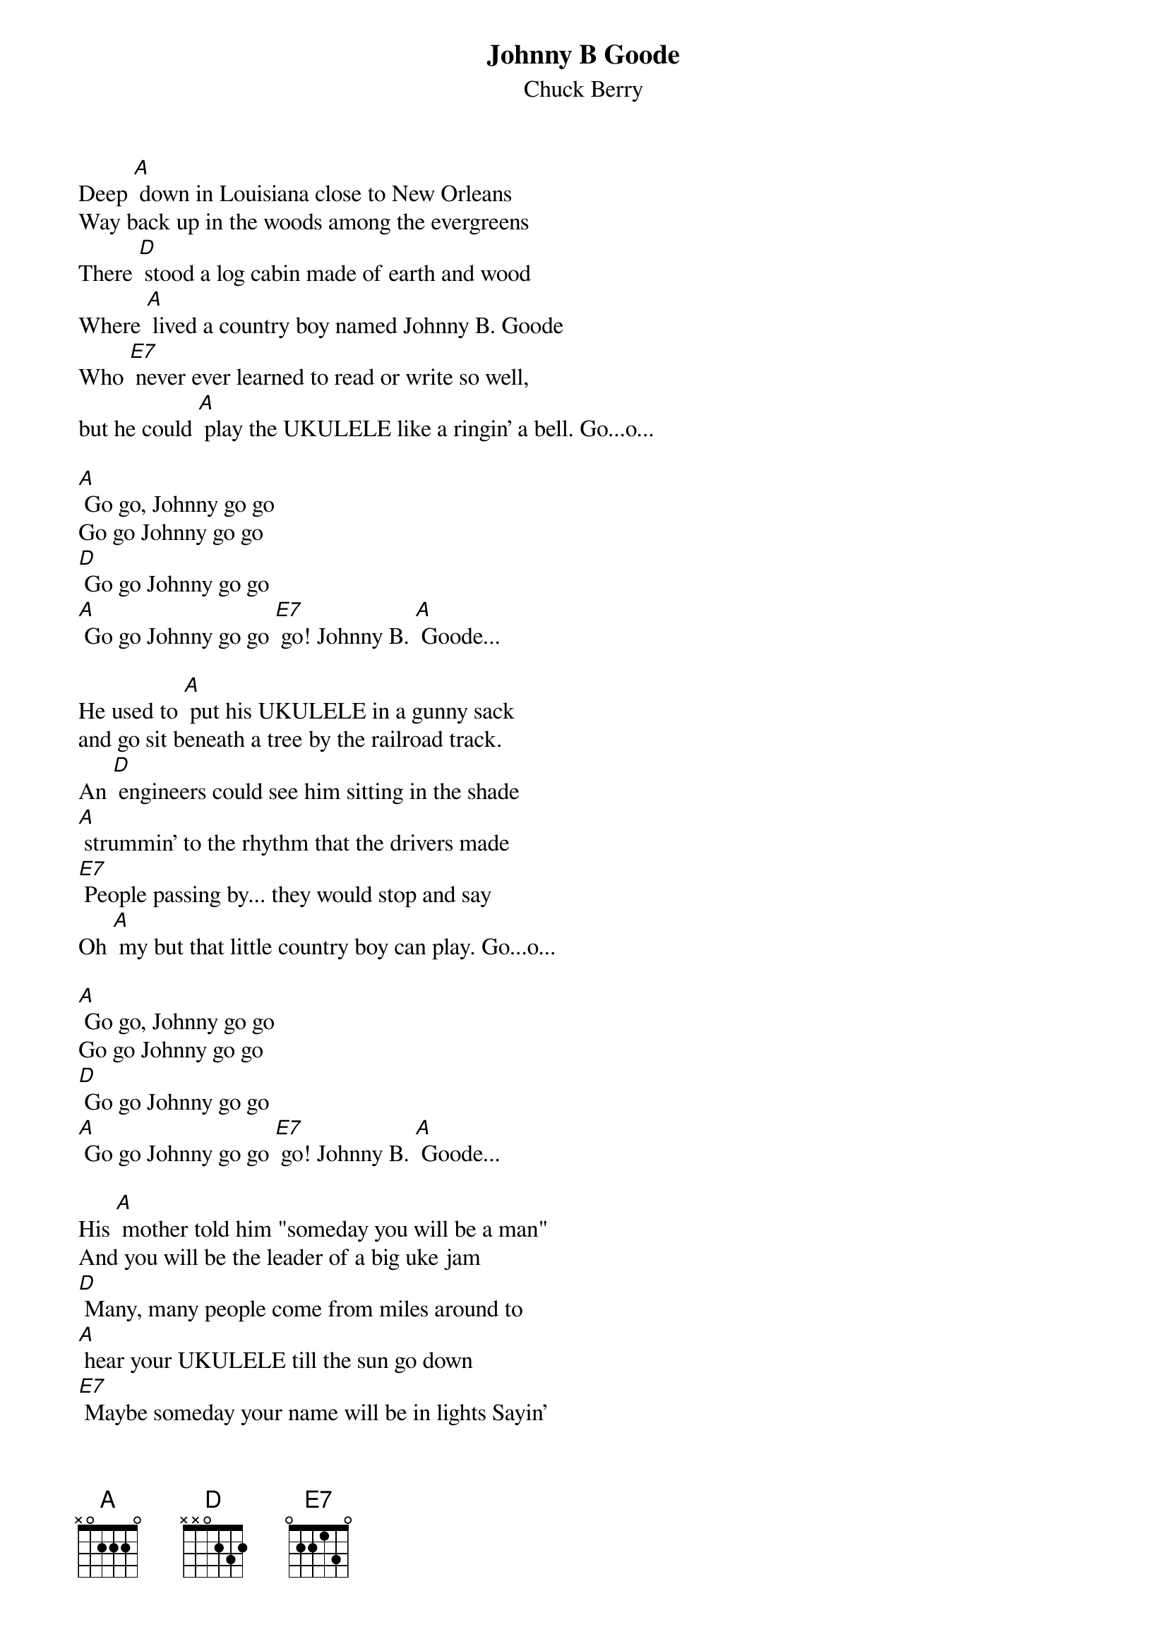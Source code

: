 {t: Johnny B Goode}
{st: Chuck Berry}

Deep [A] down in Louisiana close to New Orleans
Way back up in the woods among the evergreens
There [D] stood a log cabin made of earth and wood
Where [A] lived a country boy named Johnny B. Goode
Who [E7] never ever learned to read or write so well,
but he could [A] play the UKULELE like a ringin' a bell. Go...o...

[A] Go go, Johnny go go
Go go Johnny go go
[D] Go go Johnny go go
[A] Go go Johnny go go [E7] go! Johnny B. [A] Goode...

He used to [A] put his UKULELE in a gunny sack
and go sit beneath a tree by the railroad track.
An [D] engineers could see him sitting in the shade
[A] strummin' to the rhythm that the drivers made
[E7] People passing by... they would stop and say
Oh [A] my but that little country boy can play. Go...o...

[A] Go go, Johnny go go
Go go Johnny go go
[D] Go go Johnny go go
[A] Go go Johnny go go [E7] go! Johnny B. [A] Goode...

His [A] mother told him "someday you will be a man"
And you will be the leader of a big uke jam
[D] Many, many people come from miles around to
[A] hear your UKULELE till the sun go down
[E7] Maybe someday your name will be in lights Sayin'
[A] 'Johnny B. Goode tonight'. Go...o...

[A] Go go, Johnny go go
Go go Johnny go go
[D] Go go Johnny go go
[A] Go go Johnny go go [E7] go! Johnny B. [A] Goode...

[A] Go go, Johnny go go
Go go Johnny go go
[D] Go go Johnny go go
[A] Go go Johnny go go [E7] go! Johnny B. [A] Goode...
